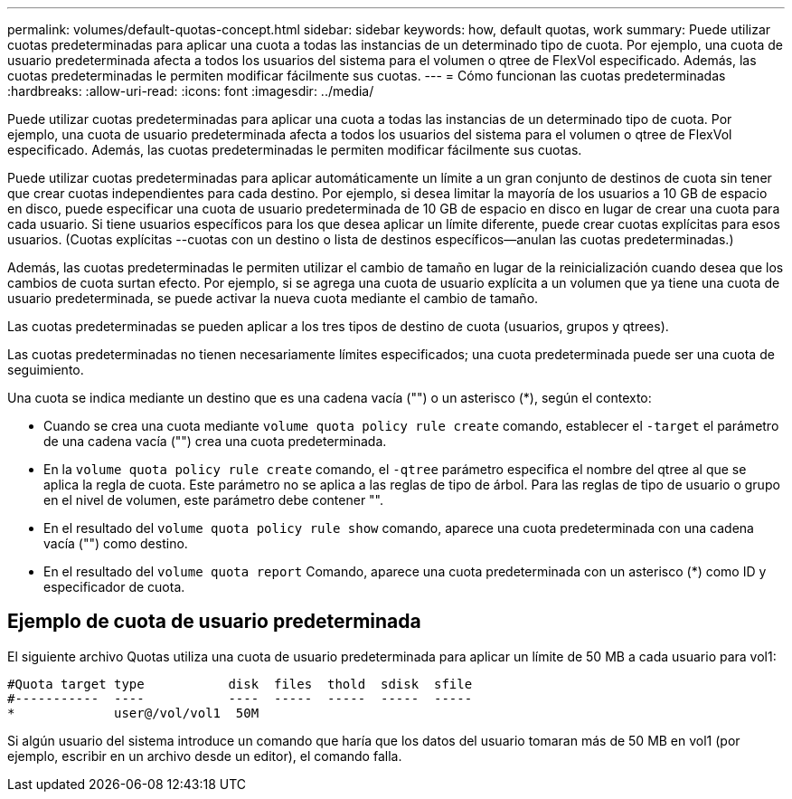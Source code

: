 ---
permalink: volumes/default-quotas-concept.html 
sidebar: sidebar 
keywords: how, default quotas, work 
summary: Puede utilizar cuotas predeterminadas para aplicar una cuota a todas las instancias de un determinado tipo de cuota. Por ejemplo, una cuota de usuario predeterminada afecta a todos los usuarios del sistema para el volumen o qtree de FlexVol especificado. Además, las cuotas predeterminadas le permiten modificar fácilmente sus cuotas. 
---
= Cómo funcionan las cuotas predeterminadas
:hardbreaks:
:allow-uri-read: 
:icons: font
:imagesdir: ../media/


[role="lead"]
Puede utilizar cuotas predeterminadas para aplicar una cuota a todas las instancias de un determinado tipo de cuota. Por ejemplo, una cuota de usuario predeterminada afecta a todos los usuarios del sistema para el volumen o qtree de FlexVol especificado. Además, las cuotas predeterminadas le permiten modificar fácilmente sus cuotas.

Puede utilizar cuotas predeterminadas para aplicar automáticamente un límite a un gran conjunto de destinos de cuota sin tener que crear cuotas independientes para cada destino. Por ejemplo, si desea limitar la mayoría de los usuarios a 10 GB de espacio en disco, puede especificar una cuota de usuario predeterminada de 10 GB de espacio en disco en lugar de crear una cuota para cada usuario. Si tiene usuarios específicos para los que desea aplicar un límite diferente, puede crear cuotas explícitas para esos usuarios. (Cuotas explícitas --cuotas con un destino o lista de destinos específicos--anulan las cuotas predeterminadas.)

Además, las cuotas predeterminadas le permiten utilizar el cambio de tamaño en lugar de la reinicialización cuando desea que los cambios de cuota surtan efecto. Por ejemplo, si se agrega una cuota de usuario explícita a un volumen que ya tiene una cuota de usuario predeterminada, se puede activar la nueva cuota mediante el cambio de tamaño.

Las cuotas predeterminadas se pueden aplicar a los tres tipos de destino de cuota (usuarios, grupos y qtrees).

Las cuotas predeterminadas no tienen necesariamente límites especificados; una cuota predeterminada puede ser una cuota de seguimiento.

Una cuota se indica mediante un destino que es una cadena vacía ("") o un asterisco (*), según el contexto:

* Cuando se crea una cuota mediante `volume quota policy rule create` comando, establecer el `-target` el parámetro de una cadena vacía ("") crea una cuota predeterminada.
* En la `volume quota policy rule create` comando, el `-qtree` parámetro especifica el nombre del qtree al que se aplica la regla de cuota. Este parámetro no se aplica a las reglas de tipo de árbol. Para las reglas de tipo de usuario o grupo en el nivel de volumen, este parámetro debe contener "".
* En el resultado del `volume quota policy rule show` comando, aparece una cuota predeterminada con una cadena vacía ("") como destino.
* En el resultado del `volume quota report` Comando, aparece una cuota predeterminada con un asterisco (*) como ID y especificador de cuota.




== Ejemplo de cuota de usuario predeterminada

El siguiente archivo Quotas utiliza una cuota de usuario predeterminada para aplicar un límite de 50 MB a cada usuario para vol1:

[listing]
----
#Quota target type           disk  files  thold  sdisk  sfile
#-----------  ----           ----  -----  -----  -----  -----
*             user@/vol/vol1  50M
----
Si algún usuario del sistema introduce un comando que haría que los datos del usuario tomaran más de 50 MB en vol1 (por ejemplo, escribir en un archivo desde un editor), el comando falla.
